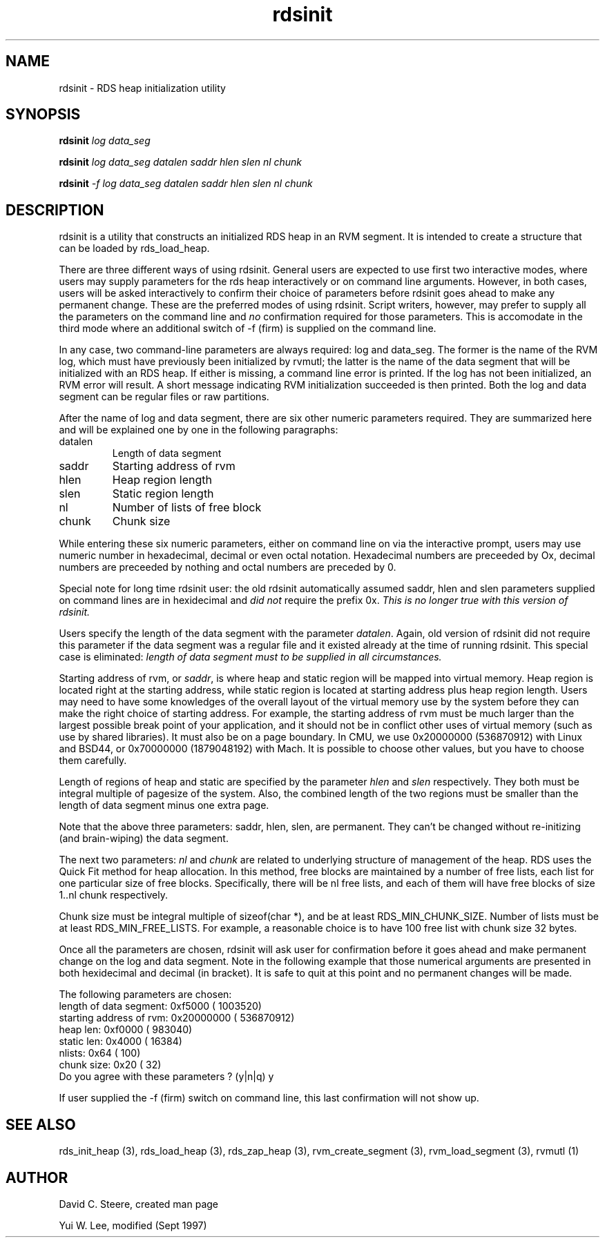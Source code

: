 .if n .ds Q \&"
.if t .ds Q ``
.if n .ds U \&"
.if t .ds U ''
.TH "rdsinit" 1
.tr \&
.nr bi 0
.nr ll 0
.nr el 0
.de DS
..
.de DE
..
.de Pp
.ie \\n(ll>0 \{\
.ie \\n(bi=1 \{\
.nr bi 0
.if \\n(t\\n(ll=0 \{.IP \\(bu\}
.if \\n(t\\n(ll=1 \{.IP \\n+(e\\n(el.\}
.\}
.el .sp 
.\}
.el \{\
.ie \\nh=1 \{\
.LP
.nr h 0
.\}
.el .PP 
.\}
..
.SH "NAME"
rdsinit \- RDS heap initialization utility
.SH "SYNOPSIS"
\fBrdsinit\fP \fIlog\fP \fIdata_seg\fP
.Pp
\fBrdsinit\fP \fIlog\fP \fIdata_seg\fP \fIdatalen\fP \fIsaddr\fP
\fIhlen\fP \fIslen\fP \fInl\fP \fIchunk\fP
.Pp
\fBrdsinit\fP \fI-f\fP \fIlog\fP \fIdata_seg\fP \fIdatalen\fP \fIsaddr\fP
\fIhlen\fP \fIslen\fP \fInl\fP \fIchunk\fP 
.SH "DESCRIPTION"
\f(CRrdsinit\fP is a utility that constructs an initialized RDS heap in an
RVM segment.  It is intended to create a structure that can be loaded
by \f(CRrds_load_heap\fP\&.
.Pp
There are three different ways of using rdsinit.  General users are
expected to use first two interactive modes, where users may supply
parameters for the rds heap interactively or on command line
arguments.  However, in both cases, users will be asked interactively
to confirm their choice of parameters before rdsinit goes ahead to
make any permanent change.  These are the preferred modes of using
rdsinit.  Script writers, however, may prefer to supply all the
parameters on the command line and \fIno\fP confirmation required for
those parameters.  This is accomodate in the third mode where an
additional switch of -f (firm) is supplied on the command line.
.Pp
In any case, two command-line parameters are always
required: \f(CRlog\fP and \f(CRdata_seg\fP\&.  The former is the name of the
RVM log, which must have previously been initialized by
\f(CRrvmutl\fP; the latter is the name of the data segment that will
be initialized with an RDS heap.  If either is missing, a command line
error is printed.  If the log has not been initialized, an RVM error
will result.  A short message indicating RVM initialization succeeded
is then printed.  Both the log and data segment can be regular files or
raw partitions.
.Pp
After the name of log and data segment, there are six other numeric
parameters required.  They are summarized here and will be
explained one by one in the following paragraphs:
.Pp
.nr ll +1
.nr t\n(ll 2
.if \n(ll>1 .RS
.IP "datalen"
.nr bi 1
.Pp
Length of data segment
.IP "saddr"
.nr bi 1
.Pp
Starting address of rvm
.IP "hlen"
.nr bi 1
.Pp
Heap region length
.IP "slen"
.nr bi 1
.Pp
Static region length
.IP "nl"
.nr bi 1
.Pp
Number of lists of free block
.IP "chunk"
.nr bi 1
.Pp
Chunk size
.if \n(ll>1 .RE
.nr ll -1
.Pp
While entering these six numeric parameters, either on command line on
via the interactive prompt, users may use numeric number in
hexadecimal, decimal or even octal notation.  Hexadecimal numbers are
preceeded by \f(CROx\fP, decimal numbers are preceeded by nothing and
octal numbers are preceded by \f(CR0\fP\&.
.Pp
Special note for long time rdsinit user: the old rdsinit automatically
assumed \f(CRsaddr\fP, \f(CRhlen\fP and \f(CRslen\fP parameters supplied on
command lines are in hexidecimal and \fIdid not\fP require the prefix
\f(CR0x\fP\&.  \fIThis is no longer true with this version of rdsinit.\fP
.Pp
Users specify the length of the data segment with the parameter
\fIdatalen\fP\&.  Again, old version of rdsinit did not require this
parameter if the data segment was a regular file and it existed
already at the time of running rdsinit.  This special case is
eliminated: \fIlength of data segment must to be supplied in all
circumstances.\fP
.Pp
Starting address of rvm, or \fIsaddr\fP, is where heap and static
region will be mapped into virtual memory.  Heap region is located
right at the starting address, while static region is located at
starting address plus heap region length.  Users may need to have some
knowledges of the overall layout of the virtual memory use by the
system before they can make the right choice of starting address.  For
example, the starting address of rvm must be much larger than the
largest possible break point of your application, and it should not be
in conflict other uses of virtual memory (such as use by shared
libraries).  It must also be on a page boundary.  In CMU, we use
0x20000000 (536870912) with Linux and BSD44, or 0x70000000 (1879048192)
with Mach.  It is possible to choose other values, but you have to
choose them carefully.
.Pp
Length of regions of heap and static are specified by the parameter
\fIhlen\fP and \fIslen\fP respectively.  They both must be integral
multiple of pagesize of the system.  Also, the combined length of the
two regions must be smaller than the length of data segment minus one
extra page.
.Pp
Note that the above three parameters: saddr, hlen, slen, are
permanent.  They can't be changed without re-initizing (and
brain-wiping) the data segment.
.Pp
The next two parameters: \fInl\fP and \fIchunk\fP are related to
underlying structure of management of the heap.  RDS uses the Quick
Fit method for heap allocation.  In this method, free blocks are
maintained by a number of free lists, each list for one particular
size of free blocks.  Specifically, there will be \f(CRnl\fP free lists,
and each of them will have free blocks of size \f(CR1..nl\fP chunk
respectively.
.Pp
Chunk size must be integral multiple of \f(CRsizeof(char *)\fP, and be at
least \f(CRRDS_MIN_CHUNK_SIZE\fP\&.  Number of lists must be at least
\f(CRRDS_MIN_FREE_LISTS\fP\&.      For example, a reasonable choice is to have
100 free list with chunk size 32 bytes.
.Pp
Once all the parameters are chosen, rdsinit will ask user for
confirmation before it goes ahead and make permanent change on the log
and data segment.  Note in the following example that those numerical
arguments are presented in both hexidecimal and decimal (in bracket).
It is safe to quit at this point and no permanent changes will be made.
.DS
.sp 
.ft RR
.nf
The following parameters are chosen:
   length of data segment:    0xf5000 (   1003520)
  starting address of rvm: 0x20000000 ( 536870912)
                 heap len:    0xf0000 (    983040)
               static len:     0x4000 (     16384)
                   nlists:       0x64 (       100)
               chunk size:       0x20 (        32)
Do you agree with these parameters ? (y|n|q) y
.DE
.fi 
.ec
.ft P
.sp
.Pp
If user supplied the -f (firm) switch on command line, this last
confirmation will not show up.
.SH "SEE ALSO"
\f(CRrds_init_heap (3)\fP, \f(CRrds_load_heap (3)\fP, \f(CRrds_zap_heap (3)\fP,
\f(CRrvm_create_segment (3)\fP, \f(CRrvm_load_segment (3)\fP, \f(CRrvmutl (1)\fP
.SH "AUTHOR"
David C. Steere, created man page 
.Pp
Yui W. Lee, modified (Sept 1997)
